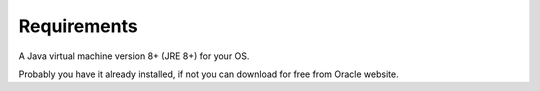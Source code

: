 
Requirements
============

A Java virtual machine version 8+ (JRE 8+) for your OS. 

Probably you have it already installed, if not you can download for free from Oracle website.
